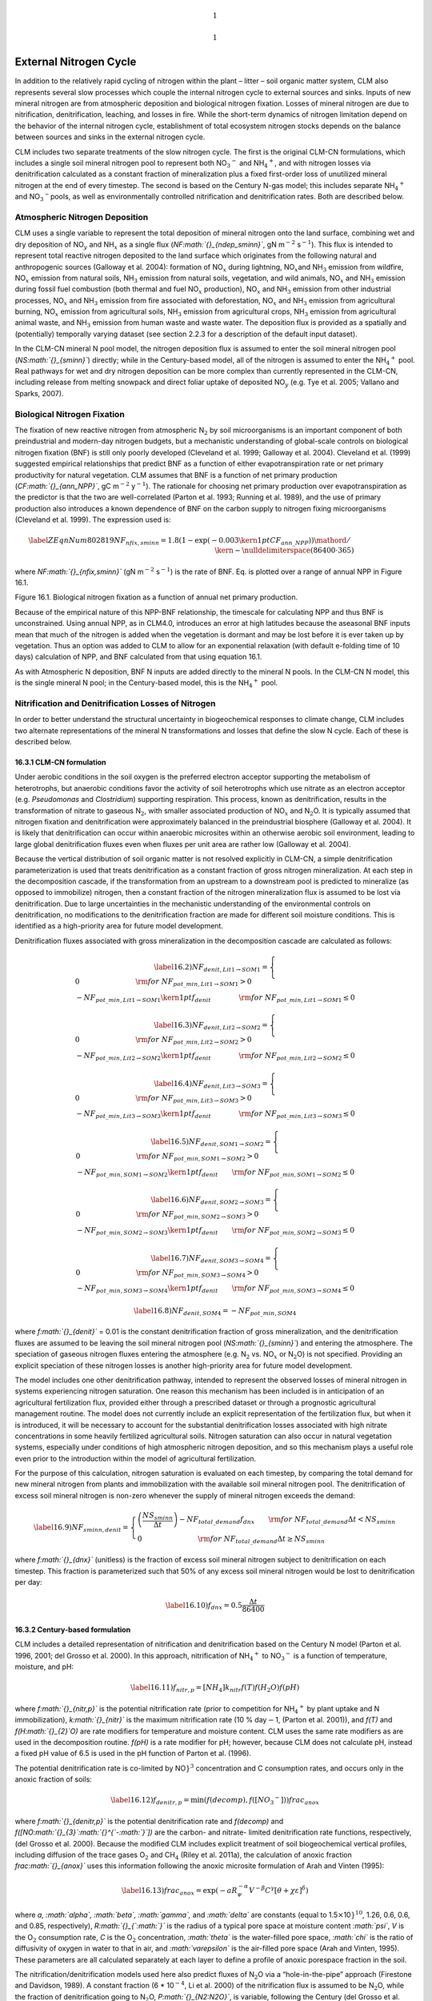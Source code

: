 .. math:: 1

.. math:: 1

External Nitrogen Cycle
===========================

In addition to the relatively rapid cycling of nitrogen within the plant
– litter – soil organic matter system, CLM also represents several slow
processes which couple the internal nitrogen cycle to external sources
and sinks. Inputs of new mineral nitrogen are from atmospheric
deposition and biological nitrogen fixation. Losses of mineral nitrogen
are due to nitrification, denitrification, leaching, and losses in fire.
While the short-term dynamics of nitrogen limitation depend on the
behavior of the internal nitrogen cycle, establishment of total
ecosystem nitrogen stocks depends on the balance between sources and
sinks in the external nitrogen cycle.

CLM includes two separate treatments of the slow nitrogen cycle. The
first is the original CLM-CN formulations, which includes a single soil
mineral nitrogen pool to represent both
NO\ :math:`{}_{3}`\ :math:`{}^{-}` and
NH\ :math:`{}_{4}`\ :math:`{}^{+}`, and with nitrogen losses via
denitrification calculated as a constant fraction of mineralization plus
a fixed first-order loss of unutilized mineral nitrogen at the end of
every timestep. The second is based on the Century N-gas model; this
includes separate NH\ :math:`{}_{4}`\ :math:`{}^{+}` and
NO\ :math:`{}_{3}`\ :math:`{}^{-}`\ :math:`{}^{ }`\ pools, as well as
environmentally controlled nitrification and denitrification rates. Both
are described below.

Atmospheric Nitrogen Deposition
------------------------------------

CLM uses a single variable to represent the total deposition of mineral
nitrogen onto the land surface, combining wet and dry deposition of
NO\ :math:`{}_{y}` and NH\ :math:`{}_{x}` as a single flux
(*NF\ :math:`{}_{ndep\_sminn}`*, gN m\ :math:`{}^{-2}`
s\ :math:`{}^{-1}`). This flux is intended to represent total reactive
nitrogen deposited to the land surface which originates from the
following natural and anthropogenic sources (Galloway et al. 2004):
formation of NO\ :math:`{}_{x}` during lightning,
NO\ :math:`{}_{x }`\ and NH\ :math:`{}_{3}` emission from wildfire,
NO\ :math:`{}_{x}` emission from natural soils, NH\ :math:`{}_{3}`
emission from natural soils, vegetation, and wild animals,
NO\ :math:`{}_{x}` and NH\ :math:`{}_{3}` emission during fossil fuel
combustion (both thermal and fuel NO\ :math:`{}_{x}` production),
NO\ :math:`{}_{x}` and NH\ :math:`{}_{3}` emission from other industrial
processes, NO\ :math:`{}_{x}` and NH\ :math:`{}_{3}` emission from fire
associated with deforestation, NO\ :math:`{}_{x}` and NH\ :math:`{}_{3}`
emission from agricultural burning, NO\ :math:`{}_{x}` emission from
agricultural soils, NH\ :math:`{}_{3}` emission from agricultural crops,
NH\ :math:`{}_{3}` emission from agricultural animal waste, and
NH\ :math:`{}_{3}` emission from human waste and waste water. The
deposition flux is provided as a spatially and (potentially) temporally
varying dataset (see section 2.2.3 for a description of the default
input dataset).

In the CLM-CN mineral N pool model, the nitrogen deposition flux is
assumed to enter the soil mineral nitrogen pool
(*NS\ :math:`{}_{sminn}`*) directly; while in the Century-based model,
all of the nitrogen is assumed to enter the
NH\ :math:`{}_{4}`\ :math:`{}^{+}` pool. Real pathways for wet and dry
nitrogen deposition can be more complex than currently represented in
the CLM-CN, including release from melting snowpack and direct foliar
uptake of deposited NO\ :math:`{}_{y}` (e.g. Tye et al. 2005; Vallano
and Sparks, 2007).

Biological Nitrogen Fixation
---------------------------------

The fixation of new reactive nitrogen from atmospheric N\ :math:`{}_{2}`
by soil microorganisms is an important component of both preindustrial
and modern-day nitrogen budgets, but a mechanistic understanding of
global-scale controls on biological nitrogen fixation (BNF) is still
only poorly developed (Cleveland et al. 1999; Galloway et al. 2004).
Cleveland et al. (1999) suggested empirical relationships that predict
BNF as a function of either evapotranspiration rate or net primary
productivity for natural vegetation. CLM assumes that BNF is a function
of net primary production (*CF\ :math:`{}_{ann\_NPP}`*, gC
m\ :math:`{}^{-2}` y\ :math:`{}^{-1}`). The rationale for choosing net
primary production over evapotranspiration as the predictor is that the
two are well-correlated (Parton et al. 1993; Running et al. 1989), and
the use of primary production also introduces a known dependence of BNF
on the carbon supply to nitrogen fixing microorganisms (Cleveland et al.
1999). The expression used is:

.. math::

   \label{ZEqnNum802819} 
   NF_{nfix,sminn} ={1.8\left(1-\exp \left(-0.003{\kern 1pt} CF_{ann\_ NPP} \right)\right)\mathord{\left/ {\vphantom {1.8\left(1-\exp \left(-0.003{\kern 1pt} CF_{ann\_ NPP} \right)\right) \left(86400\cdot 365\right)}} \right. \kern-\nulldelimiterspace} \left(86400\cdot 365\right)}

where *NF\ :math:`{}_{nfix,sminn}`* (gN m\ :math:`{}^{-2}`
s\ :math:`{}^{-1}`) is the rate of BNF. Eq. is plotted over a range of
annual NPP in Figure 16.1.

Figure 16.1. Biological nitrogen fixation as a function of annual net
primary production.

|image|

Because of the empirical nature of this NPP-BNF relationship, the
timescale for calculating NPP and thus BNF is unconstrained. Using
annual NPP, as in CLM4.0, introduces an error at high latitudes because
the aseasonal BNF inputs mean that much of the nitrogen is added when
the vegetation is dormant and may be lost before it is ever taken up by
vegetation. Thus an option was added to CLM to allow for an exponential
relaxation (with default e-folding time of 10 days) calculation of NPP,
and BNF calculated from that using equation 16.1.

As with Atmospheric N deposition, BNF N inputs are added directly to the
mineral N pools. In the CLM-CN N model, this is the single mineral N
pool; in the Century-based model, this is the
NH\ :math:`{}_{4}`\ :math:`{}^{+}` pool.

Nitrification and Denitrification Losses of Nitrogen
---------------------------------------------------------

In order to better understand the structural uncertainty in
biogeochemical responses to climate change, CLM includes two alternate
representations of the mineral N transformations and losses that define
the slow N cycle. Each of these is described below.

16.3.1 CLM-CN formulation
^^^^^^^^^^^^^^^^^^^^^^^^^

Under aerobic conditions in the soil oxygen is the preferred electron
acceptor supporting the metabolism of heterotrophs, but anaerobic
conditions favor the activity of soil heterotrophs which use nitrate as
an electron acceptor (e.g. *Pseudomonas* and *Clostridium*) supporting
respiration. This process, known as denitrification, results in the
transformation of nitrate to gaseous N\ :math:`{}_{2}`, with smaller
associated production of NO\ :math:`{}_{x}` and N\ :math:`{}_{2}`\ O. It
is typically assumed that nitrogen fixation and denitrification were
approximately balanced in the preindustrial biosphere (Galloway et al.
2004). It is likely that denitrification can occur within anaerobic
microsites within an otherwise aerobic soil environment, leading to
large global denitrification fluxes even when fluxes per unit area are
rather low (Galloway et al. 2004).

Because the vertical distribution of soil organic matter is not resolved
explicitly in CLM-CN, a simple denitrification parameterization is used
that treats denitrification as a constant fraction of gross nitrogen
mineralization. At each step in the decomposition cascade, if the
transformation from an upstream to a downstream pool is predicted to
mineralize (as opposed to immobilize) nitrogen, then a constant fraction
of the nitrogen mineralization flux is assumed to be lost via
denitrification. Due to large uncertainties in the mechanistic
understanding of the environmental controls on denitrification, no
modifications to the denitrification fraction are made for different
soil moisture conditions. This is identified as a high-priority area for
future model development.

Denitrification fluxes associated with gross mineralization in the
decomposition cascade are calculated as follows:

.. math::

   \label{16.2)} 
   NF_{denit,Lit1\to SOM1} =\left\{\begin{array}{l} {0\qquad \qquad \qquad \qquad {\rm for\; }NF_{pot\_ min,Lit1\to SOM1} >0} \\ {-NF_{pot\_ min,Lit1\to SOM1} {\kern 1pt} f_{denit} \qquad \qquad {\rm for\; }NF_{pot\_ min,Lit1\to SOM1} \le 0} \end{array}\right.

.. math::

   \label{16.3)} 
   NF_{denit,Lit2\to SOM2} =\left\{\begin{array}{l} {0\qquad \qquad \qquad \qquad {\rm for\; }NF_{pot\_ min,Lit2\to SOM2} >0} \\ {-NF_{pot\_ min,Lit2\to SOM2} {\kern 1pt} f_{denit} \qquad \qquad {\rm for\; }NF_{pot\_ min,Lit2\to SOM2} \le 0} \end{array}\right.

.. math::

   \label{16.4)} 
   NF_{denit,Lit3\to SOM3} =\left\{\begin{array}{l} {0\qquad \qquad \qquad \qquad {\rm for\; }NF_{pot\_ min,Lit3\to SOM3} >0} \\ {-NF_{pot\_ min,Lit3\to SOM3} {\kern 1pt} f_{denit} \qquad \qquad {\rm for\; }NF_{pot\_ min,Lit3\to SOM3} \le 0} \end{array}\right.

.. math::

   \label{16.5)} 
   NF_{denit,SOM1\to SOM2} =\left\{\begin{array}{l} {0\qquad \qquad \qquad \qquad {\rm for\; }NF_{pot\_ min,SOM1\to SOM2} >0} \\ {-NF_{pot\_ min,SOM1\to SOM2} {\kern 1pt} f_{denit} \qquad {\rm for\; }NF_{pot\_ min,SOM1\to SOM2} \le 0} \end{array}\right.

.. math::

   \label{16.6)} 
   NF_{denit,SOM2\to SOM3} =\left\{\begin{array}{l} {0\qquad \qquad \qquad \qquad {\rm for\; }NF_{pot\_ min,SOM2\to SOM3} >0} \\ {-NF_{pot\_ min,SOM2\to SOM3} {\kern 1pt} f_{denit} \qquad {\rm for\; }NF_{pot\_ min,SOM2\to SOM3} \le 0} \end{array}\right.

.. math::

   \label{16.7)} 
   NF_{denit,SOM3\to SOM4} =\left\{\begin{array}{l} {0\qquad \qquad \qquad \qquad {\rm for\; }NF_{pot\_ min,SOM3\to SOM4} >0} \\ {-NF_{pot\_ min,SOM3\to SOM4} {\kern 1pt} f_{denit} \qquad {\rm for\; }NF_{pot\_ min,SOM3\to SOM4} \le 0} \end{array}\right.

.. math::

   \label{16.8)} 
   NF_{denit,SOM4} =-NF_{pot\_ min,SOM4}

where *f\ :math:`{}_{denit}`* = 0.01 is the constant denitrification
fraction of gross mineralization, and the denitrification fluxes are
assumed to be leaving the soil mineral nitrogen pool
(*NS\ :math:`{}_{sminn}`*) and entering the atmosphere. The speciation
of gaseous nitrogen fluxes entering the atmosphere (e.g.
N\ :math:`{}_{2}` vs. NO\ :math:`{}_{x}` or N\ :math:`{}_{2}`\ O) is not
specified. Providing an explicit speciation of these nitrogen losses is
another high-priority area for future model development.

The model includes one other denitrification pathway, intended to
represent the observed losses of mineral nitrogen in systems
experiencing nitrogen saturation. One reason this mechanism has been
included is in anticipation of an agricultural fertilization flux,
provided either through a prescribed dataset or through a prognostic
agricultural management routine. The model does not currently include an
explicit representation of the fertilization flux, but when it is
introduced, it will be necessary to account for the substantial
denitrification losses associated with high nitrate concentrations in
some heavily fertilized agricultural soils. Nitrogen saturation can also
occur in natural vegetation systems, especially under conditions of high
atmospheric nitrogen deposition, and so this mechanism plays a useful
role even prior to the introduction within the model of agricultural
fertilization.

For the purpose of this calculation, nitrogen saturation is evaluated on
each timestep, by comparing the total demand for new mineral nitrogen
from plants and immobilization with the available soil mineral nitrogen
pool. The denitrification of excess soil mineral nitrogen is non-zero
whenever the supply of mineral nitrogen exceeds the demand:

.. math::

   \label{16.9)} 
   NF_{sminn,denit} =\left\{\begin{array}{l} {\left(\frac{NS_{sminn} }{\Delta t} \right)-NF_{total\_ demand} f_{dnx} \qquad {\rm for\; }NF_{total\_ demand} \Delta t<NS_{sminn} } \\ {0\qquad \qquad \qquad \qquad {\rm for\; }NF_{total\_ demand} \Delta t\ge NS_{sminn} } \end{array}\right.

where *f\ :math:`{}_{dnx}`* (unitless) is the fraction of excess soil
mineral nitrogen subject to denitrification on each timestep. This
fraction is parameterized such that 50% of any excess soil mineral
nitrogen would be lost to denitrification per day:

.. math::

   \label{16.10)} 
   f_{dnx} =0.5\frac{\Delta t}{86400}

16.3.2 Century-based formulation
^^^^^^^^^^^^^^^^^^^^^^^^^^^^^^^^

CLM includes a detailed representation of nitrification and
denitrification based on the Century N model (Parton et al. 1996, 2001;
del Grosso et al. 2000). In this approach, nitrification of
NH\ :math:`{}_{4}`\ :math:`{}^{+}` to NO\ :math:`{}_{3}`\ :math:`{}^{-}`
is a function of temperature, moisture, and pH:

.. math::

   \label{16.11)} 
   f_{nitr,p} =\left[NH_{4} \right]k_{nitr} f\left(T\right)f\left(H_{2} O\right)f\left(pH\right)

where *f\ :math:`{}_{nitr,p}`* is the potential nitrification rate
(prior to competition for NH\ :math:`{}_{4}`\ :math:`{}^{+}` by plant
uptake and N immobilization), *k\ :math:`{}_{nitr}`* is the maximum
nitrification rate (10 % day\ :math:`\mathrm{-}`\ 1, (Parton et al.
2001)), and *f(T)* and *f(H\ :math:`{}_{2}`\ O)* are rate modifiers for
temperature and moisture content. CLM uses the same rate modifiers as
are used in the decomposition routine. *f(pH)* is a rate modifier for
pH; however, because CLM does not calculate pH, instead a fixed pH value
of 6.5 is used in the pH function of Parton et al. (1996).

The potential denitrification rate is co-limited by
NO\ :math:`{}^{`\ :math:`}`\ :math:`{}^{3}` concentration and C
consumption rates, and occurs only in the anoxic fraction of soils:

.. math::

   \label{16.12)} 
   f_{denitr,p} =\min \left(f(decomp),f\left(\left[NO_{3} ^{-} \right]\right)\right)frac_{anox}

where *f\ :math:`{}_{denitr,p}`* is the potential denitrification rate
and *f(decomp)* and *f([NO\ :math:`{}_{3}`\ :math:`{}^{`-:math:`}`])*
are the carbon- and nitrate- limited denitrification rate functions,
respectively, (del Grosso et al. 2000). Because the modified CLM
includes explicit treatment of soil biogeochemical vertical profiles,
including diffusion of the trace gases O\ :math:`{}_{2}` and
CH\ :math:`{}_{4}` (Riley et al. 2011a), the calculation of anoxic
fraction *frac\ :math:`{}_{anox}`* uses this information following the
anoxic microsite formulation of Arah and Vinten (1995):

.. math::

   \label{16.13)} 
   frac_{anox} =\exp \left(-aR_{\psi }^{-\alpha } V^{-\beta } C^{\gamma } \left[\theta +\chi \varepsilon \right]^{\delta } \right)

where *a, :math:`\alpha`, :math:`\beta`, :math:`\gamma`,* and
*:math:`\delta`* are constants (equal to
1.5\ :math:`\times`\ 10\ :math:`{}^{`\ :math:`}`\ :math:`{}^{10}`, 1.26,
0.6, 0.6, and 0.85, respectively), *R\ :math:`{}_{`\ :math:`}`* is the
radius of a typical pore space at moisture content *:math:`\psi`*, *V*
is the O\ :math:`{}_{2}` consumption rate, *C* is the O\ :math:`{}_{2}`
concentration, *:math:`\theta`* is the water-filled pore space,
*:math:`\chi`* is the ratio of diffusivity of oxygen in water to that in
air, and *:math:`\varepsilon`* is the air-filled pore space (Arah and
Vinten, 1995). These parameters are all calculated separately at each
layer to define a profile of anoxic porespace fraction in the soil.

The nitrification/denitrification models used here also predict fluxes
of N\ :math:`{}_{2}`\ O via a “hole-in-the-pipe” approach (Firestone and
Davidson, 1989). A constant fraction (6 \* 10\ :math:`{}^{-4}`, Li et
al. 2000) of the nitrification flux is assumed to be
N\ :math:`{}_{2}`\ O, while the fraction of denitrification going to
N\ :math:`{}_{2}`\ O, *P\ :math:`{}_{N2:N2O}`*, is variable, following
the Century (del Grosso et al. 2000) approach:

.. math::

   \label{16.14)} 
   P_{N_{2} :N_{2} O} =\max \left(0.16k_{1} ,k_{1} \exp \left(-0.8P_{NO_{3} :CO_{2} } \right)\right)f_{WFPS}

where *P\ :math:`{}_{NO3:CO2}`* is the ratio of CO\ :math:`{}_{2}`
production in a given soil layer to the
NO\ :math:`{}_{3}`\ :math:`{}^{-}` concentration, *k\ :math:`{}_{1}`* is
a function of *d\ :math:`{}_{g}`*, the gas diffusivity through the soil
matrix:

.. math::

   \label{16.15)} 
   k_{1} =\max \left(1.7,38.4-350*d_{g} \right)

and *f\ :math:`{}_{WFPS}`* is a function of the water filled pore space
*WFPS:*

.. math::

   \label{16.16)} 
   f_{WFPS} =\max \left(0.1,0.015\times WFPS-0.32\right)

Leaching Losses of Nitrogen
--------------------------------

Soil mineral nitrogen remaining after plant uptake, immobilization, and
denitrification is subject to loss as a dissolved component of
hydrologic outflow from the soil column (leaching). This leaching loss
(*NF\ :math:`{}_{leached}`*, gN m\ :math:`{}^{-2}` s\ :math:`{}^{-1}`)
depends on the concentration of dissolved mineral (inorganic) nitrogen
in soil water solution (*DIN*, gN kgH\ :math:`{}_{2}`\ O), and the rate
of hydrologic discharge from the soil column to streamflow
(*Q\ :math:`{}_{dis}`*, kgH\ :math:`{}_{2}`\ O m\ :math:`{}^{-2}`
s\ :math:`{}^{-1}`, section 7.6), as

.. math::

   \label{16.17)} 
   NF_{leached} =DIN\cdot Q_{dis} .

*DIN* is calculated assuming that a constant fraction (*sf*, proportion)
of the remaining soil mineral N pool is in soluble form, and that this
entire fraction is dissolved in the total soil water. For the CLM-CN
soil model, it is further assumed that *sf* = 0.1, representing an
estimated 10% of the total *NS\ :math:`{}_{sminn}`* pool as soluble
nitrate, with the remaining 90% as less soluble ammonia; for the
Century-based formulation, the leaching acts only on the
NO\ :math:`{}_{3}`\ :math:`{}^{-}` pool (which is assumed to be 100%
soluble), while the NH\ :math:`{}_{4}`\ :math:`{}^{+}` pool is assumed
to be 100% adsorbed onto mineral surfaces and unaffected by leaching.
*DIN* is then given as

.. math::

   \label{16.18)} 
   DIN=\frac{NS_{sminn} sf}{WS_{tot\_ soil} }

where *WS\ :math:`{}_{tot\_soil}`* (kgH:math:`{}_{2}`\ O
m\ :math:`{}^{-2}`) is the total mass of soil water content integrated
over the column. The total mineral nitrogen leaching flux is limited on
each time step to not exceed the soluble fraction of
*NS\ :math:`{}_{sminn}`*

.. math::

   \label{16.19)} 
   NF_{leached} =\min \left(NF_{leached} ,\frac{NS_{sminn} sf}{\Delta t} \right).

The CLM-CN parameterization of the soluble fraction is poorly
constrained by observations. Fraction of total soil mineral N pool
present as nitrate will vary spatially and temporally, depending on
oxygen status of soils and rates of nitrification. A calibration of this
parameterization against observations of dissolved nitrate in headwater
streams might be an effective method for imposing better observational
constraints at broad spatial scales.

Losses of Nitrogen Due to Fire
-----------------------------------

The final pathway for nitrogen loss is through combustion, also known as
pyrodenitrification. Detailed equations are provided, together with the
effects of fire on the carbon budget, in Chapter 18. It is assumed in
CLM-CN that losses of N due to fire are restricted to vegetation and
litter pools (including coarse woody debris). Loss rates of N are
determined by the fraction of biomass lost to combustion, assuming that
most of the nitrogen in the burned biomass is lost to the atmosphere
(Schlesinger, 1997; Smith et al. 2005). It is assumed that soil organic
matter pools of carbon and nitrogen are not directly affected by fire
(Neff et al. 2005).

.. |image| image:: image1
